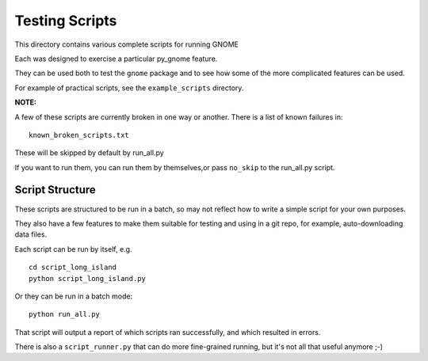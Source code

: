 ###############
Testing Scripts
###############

This directory contains various complete scripts for running GNOME

Each was designed to exercise a particular py_gnome feature.

They can be used both to test the ``gnome`` package and to see how some of the more complicated features can be used.

For example of practical scripts, see the ``example_scripts`` directory.

**NOTE:**

A few of these scripts are currently broken in one way or another. There is a list of known failures in::

  known_broken_scripts.txt

These will be skipped by default by run_all.py

If you want to run them, you can run them by themselves,or pass ``no_skip`` to the run_all.py script.

Script Structure
================

These scripts are structured to be run in a batch, so may not reflect how to write a simple script for your own purposes.

They also have a few features to make them suitable for testing and using in a git repo, for example, auto-downloading data files.

Each script can be run by itself, e.g. ::


  cd script_long_island
  python script_long_island.py

Or they can be run in a batch mode::

  python run_all.py

That script will output a report of which scripts ran successfully, and which resulted in errors.

There is also a ``script_runner.py`` that can do more fine-grained running,
but it's not all that useful anymore ;-)




